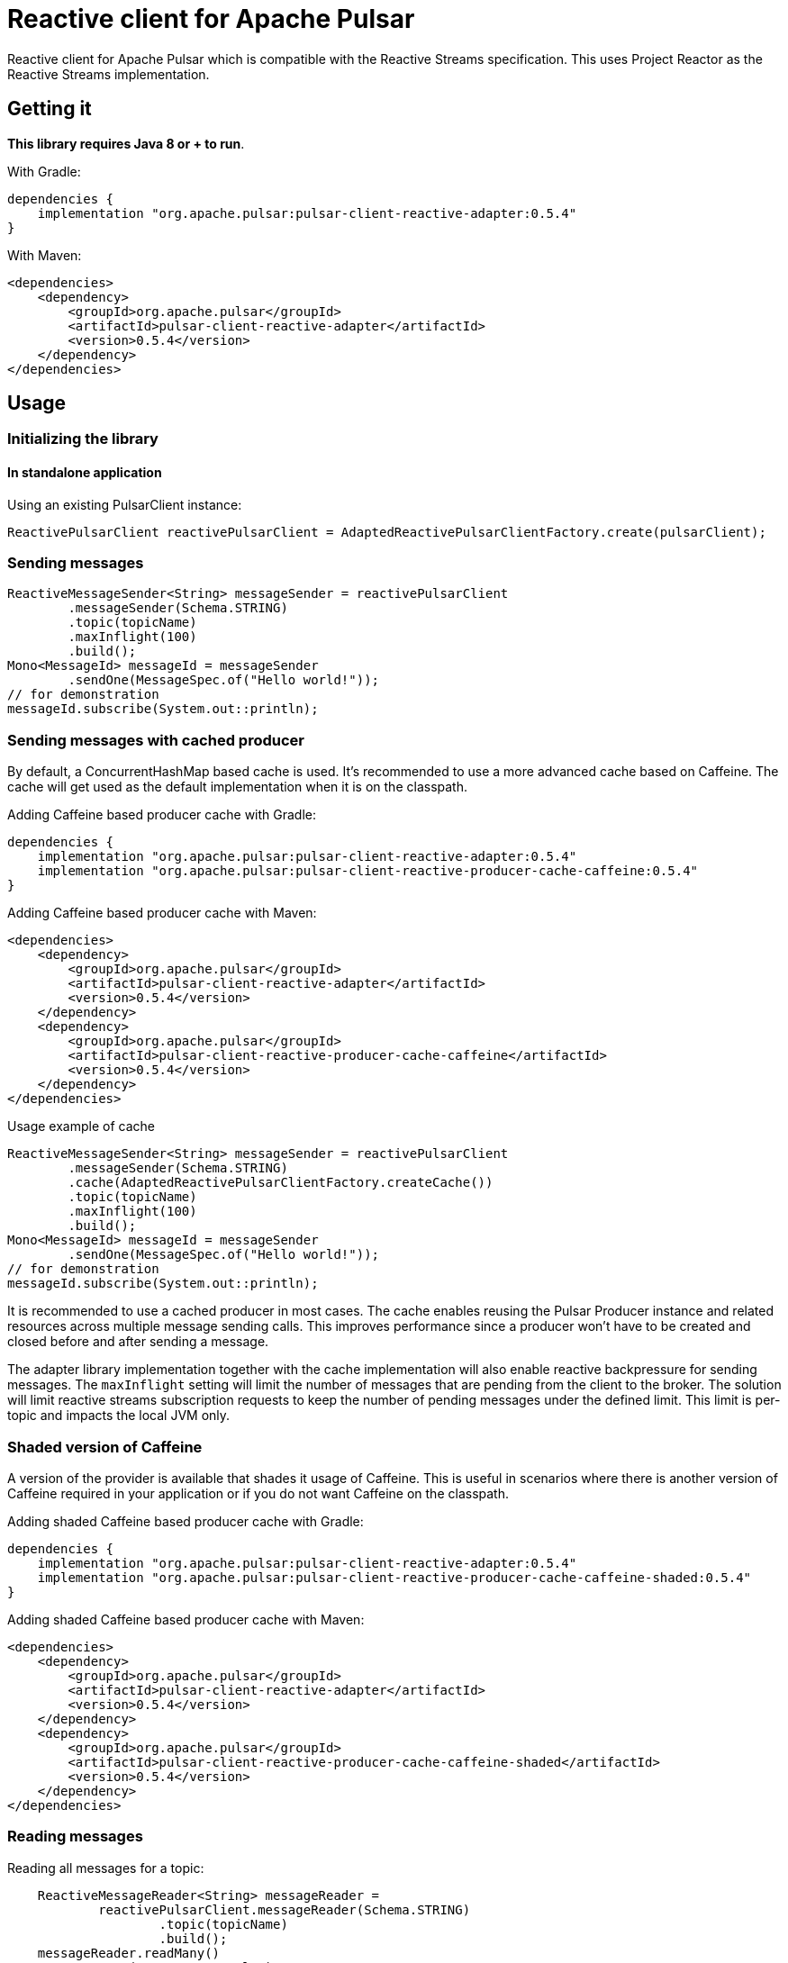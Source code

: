 ////
    Licensed to the Apache Software Foundation (ASF) under one
    or more contributor license agreements.  See the NOTICE file
    distributed with this work for additional information
    regarding copyright ownership.  The ASF licenses this file
    to you under the Apache License, Version 2.0 (the
    "License"); you may not use this file except in compliance
    with the License.  You may obtain a copy of the License at

      https://www.apache.org/licenses/LICENSE-2.0

    Unless required by applicable law or agreed to in writing,
    software distributed under the License is distributed on an
    "AS IS" BASIS, WITHOUT WARRANTIES OR CONDITIONS OF ANY
    KIND, either express or implied.  See the License for the
    specific language governing permissions and limitations
    under the License.
////
= Reactive client for Apache Pulsar

:github: https://github.com/apache/pulsar-client-reactive
:latest_version: 0.5.4

Reactive client for Apache Pulsar which is compatible with the Reactive Streams specification.
This uses Project Reactor as the Reactive Streams implementation.

== Getting it

*This library requires Java 8 or + to run*.

With Gradle:

[source,groovy,subs="verbatim,attributes"]
----
dependencies {
    implementation "org.apache.pulsar:pulsar-client-reactive-adapter:{latest_version}"
}
----

With Maven:

[source,xml,subs="verbatim,attributes"]
----
<dependencies>
    <dependency>
        <groupId>org.apache.pulsar</groupId>
        <artifactId>pulsar-client-reactive-adapter</artifactId>
        <version>{latest_version}</version>
    </dependency>
</dependencies>
----

== Usage

=== Initializing the library

==== In standalone application

Using an existing PulsarClient instance:

[source,java]
----
ReactivePulsarClient reactivePulsarClient = AdaptedReactivePulsarClientFactory.create(pulsarClient);
----

=== Sending messages

[source,java]
----
ReactiveMessageSender<String> messageSender = reactivePulsarClient
        .messageSender(Schema.STRING)
        .topic(topicName)
        .maxInflight(100)
        .build();
Mono<MessageId> messageId = messageSender
        .sendOne(MessageSpec.of("Hello world!"));
// for demonstration
messageId.subscribe(System.out::println);
----

=== Sending messages with cached producer

By default, a ConcurrentHashMap based cache is used.
It's recommended to use a more advanced cache based on Caffeine.
The cache will get used as the default implementation when it is on the classpath.

Adding Caffeine based producer cache with Gradle:

[source,groovy,subs="verbatim,attributes"]
----
dependencies {
    implementation "org.apache.pulsar:pulsar-client-reactive-adapter:{latest_version}"
    implementation "org.apache.pulsar:pulsar-client-reactive-producer-cache-caffeine:{latest_version}"
}
----

Adding Caffeine based producer cache with Maven:

[source,xml,subs="verbatim,attributes"]
----
<dependencies>
    <dependency>
        <groupId>org.apache.pulsar</groupId>
        <artifactId>pulsar-client-reactive-adapter</artifactId>
        <version>{latest_version}</version>
    </dependency>
    <dependency>
        <groupId>org.apache.pulsar</groupId>
        <artifactId>pulsar-client-reactive-producer-cache-caffeine</artifactId>
        <version>{latest_version}</version>
    </dependency>
</dependencies>
----

Usage example of cache

[source,java]
----
ReactiveMessageSender<String> messageSender = reactivePulsarClient
        .messageSender(Schema.STRING)
        .cache(AdaptedReactivePulsarClientFactory.createCache())
        .topic(topicName)
        .maxInflight(100)
        .build();
Mono<MessageId> messageId = messageSender
        .sendOne(MessageSpec.of("Hello world!"));
// for demonstration
messageId.subscribe(System.out::println);
----

It is recommended to use a cached producer in most cases.
The cache enables reusing the Pulsar Producer instance and related resources across multiple message sending calls.
This improves performance since a producer won't have to be created and closed before and after sending a message.

The adapter library implementation together with the cache implementation will also enable reactive backpressure for sending messages.
The `maxInflight` setting will limit the number of messages that are pending from the client to the broker.
The solution will limit reactive streams subscription requests to keep the number of pending messages under the defined limit.
This limit is per-topic and impacts the local JVM only.

=== Shaded version of Caffeine
A version of the provider is available that shades it usage of Caffeine.
This is useful in scenarios where there is another version of Caffeine required in your application or if you do not want Caffeine on the classpath.

Adding shaded Caffeine based producer cache with Gradle:

[source,groovy,subs="verbatim,attributes"]
----
dependencies {
    implementation "org.apache.pulsar:pulsar-client-reactive-adapter:{latest_version}"
    implementation "org.apache.pulsar:pulsar-client-reactive-producer-cache-caffeine-shaded:{latest_version}"
}
----

Adding shaded Caffeine based producer cache with Maven:

[source,xml,subs="verbatim,attributes"]
----
<dependencies>
    <dependency>
        <groupId>org.apache.pulsar</groupId>
        <artifactId>pulsar-client-reactive-adapter</artifactId>
        <version>{latest_version}</version>
    </dependency>
    <dependency>
        <groupId>org.apache.pulsar</groupId>
        <artifactId>pulsar-client-reactive-producer-cache-caffeine-shaded</artifactId>
        <version>{latest_version}</version>
    </dependency>
</dependencies>
----


=== Reading messages

Reading all messages for a topic:

[source,java]
----
    ReactiveMessageReader<String> messageReader =
            reactivePulsarClient.messageReader(Schema.STRING)
                    .topic(topicName)
                    .build();
    messageReader.readMany()
            .map(Message::getValue)
            // for demonstration
            .subscribe(System.out::println);
----

By default, the stream will complete when the tail of the topic is reached.

==== Example: poll for up to 5 new messages and stop polling when a timeout occurs

With `.endOfStreamAction(EndOfStreamAction.POLL)` the Reader will poll for new messages when the reader reaches the end of the topic.

[source,java]
----
    ReactiveMessageReader<String> messageReader =
            reactivePulsarClient.messageReader(Schema.STRING)
                    .topic(topicName)
                    .startAtSpec(StartAtSpec.ofLatest())
                    .endOfStreamAction(EndOfStreamAction.POLL)
                    .build();
    messageReader.readMany()
            .take(Duration.ofSeconds(5))
            .take(5)
            // for demonstration
            .subscribe(System.out::println);
----

=== Consuming messages

[source,java]
----
    ReactiveMessageConsumer<String> messageConsumer=
        reactivePulsarClient.messageConsumer(Schema.STRING)
        .topic(topicName)
        .subscriptionName("sub")
        .build();
    messageConsumer.consumeMany(messageFlux ->
                    messageFlux.map(message ->
                            MessageResult.acknowledge(message.getMessageId(), message.getValue())))
        .take(Duration.ofSeconds(2))
        // for demonstration
        .subscribe(System.out::println);
----

=== Consuming messages using a message handler component with auto-acknowledgements

[source,java]
----
ReactiveMessagePipeline reactiveMessagePipeline =
    reactivePulsarClient
        .messageConsumer(Schema.STRING)
        .subscriptionName("sub")
        .topic(topicName)
        .build()
        .messagePipeline()
        .messageHandler(message -> Mono.fromRunnable(()->{
            System.out.println(message.getValue());
        }))
        .build()
        .start();
// for demonstration
// the reactive message handler is running in the background, delay for 10 seconds
Thread.sleep(10000L);
// now stop the message handler component
reactiveMessagePipeline.stop();
----

== License

Reactive client for Apache Pulsar is Open Source Software released under the link:www.apache.org/licenses/LICENSE-2.0[Apache Software License 2.0].

== How to Contribute

The library is Apache 2.0 licensed.

Contributions are welcome. Please discuss larger changes on the link:mailto:dev@pulsar.apache.org[Apache Pulsar dev mailing list]. There's a link:CONTRIBUTING.adoc[contributing guide] with more details.

== Bugs and Feature Requests

If you detect a bug or have a feature request or a good idea for Reactive client for Apache Pulsar, please link:${github}/issues/new[open a GitHub issue].

== Questions

Please use https://stackoverflow.com/tags/reactive-pulsar[[reactive-pulsar\]] tag on Stackoverflow. https://stackoverflow.com/questions/ask?tags=apache-pulsar,reactive-pulsar[Ask a question now].
